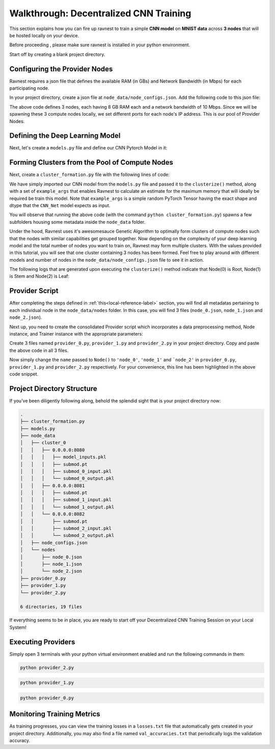 Walkthrough: Decentralized CNN Training 
=======================================

This section explains how you can fire up ravnest to train a simple **CNN model** on **MNIST data** across **3 nodes** that will be hosted locally on your device.

Before proceeding , please make sure ravnest is installed in your python environment. 

Start off by creating a blank project directory.

Configuring the Provider Nodes
------------------------------

Ravnest requires a json file that defines the available RAM (in GBs) and Network Bandwidth (in Mbps) for each participating node. 

In your project directory, create a json file at ``node_data/node_configs.json``. Add the following code to this json file:

.. code-block:: json
    :linenos:

    {
        "0":{
            "IP":"0.0.0.0:8080",
            "benchmarks":{
                "ram":8,
                "bandwidth":10
            }
        },
        "1":{
            "IP":"0.0.0.0:8081",
            "benchmarks":{
                "ram":8,
                "bandwidth":10
            }
        },
        "2":{
            "IP":"0.0.0.0:8082",
            "benchmarks":{
                "ram":8,
                "bandwidth":10
            }
        }
    }

The above code defines 3 nodes, each having 8 GB RAM each and a network bandwidth of 10 Mbps. Since we will be spawning these 3 compute nodes locally, we set different ports for each node's IP address. This is our pool of Provider Nodes. 

Defining the Deep Learning Model
--------------------------------

Next, let's create a ``models.py`` file and define our CNN Pytorch Model in it:

.. code-block:: python
    :linenos:
    
    import torch.nn as nn

    class CNN_Net(nn.Module):    
        def __init__(self):
            super(CNN_Net, self).__init__()
            self.conv2d_1 = nn.Conv2d(in_channels=1, out_channels=16, kernel_size=(3, 3), padding='same')
            self.act_1 = nn.ReLU()
            self.maxpool2d_1 = nn.MaxPool2d(kernel_size=(2, 2), stride=2)
            self.drp_1 = nn.Dropout(0.25)
            self.bn_1 = nn.BatchNorm2d(16)
            self.maxpool2d_2 = nn.MaxPool2d(kernel_size=(2, 2), stride=2)
            self.conv2d_2 = nn.Conv2d(in_channels=16, out_channels=32, kernel_size=(3, 3), padding='same')
            self.act_2 = nn.ReLU()
            self.maxpool2d_3 = nn.MaxPool2d(kernel_size=(2, 2), stride=2)
            self.drp_2 = nn.Dropout(0.25)
            self.bn_2 = nn.BatchNorm2d(32)
            self.flatten = nn.Flatten()
            self.dense_1 = nn.Linear(in_features=32,out_features=256)
            self.act_3 = nn.ReLU()
            self.drp_3 = nn.Dropout(0.4)
            self.bn_3 = nn.BatchNorm1d(256)
            self.dense_2 = nn.Linear(in_features=256, out_features=10)
            self.act_4 = nn.Softmax(dim=-1)

        def forward(self, x):
            out = self.conv2d_1(x)
            out = self.act_1(out)
            out = self.maxpool2d_1(out)
            out = self.drp_1(out)
            out = self.bn_1(out)
            out = self.maxpool2d_2(out)
            out = self.conv2d_2(out)
            out = self.act_2(out)
            out = self.maxpool2d_3(out)
            out = self.drp_2(out)
            out = self.bn_2(out)
            out = self.flatten(out)
            out = self.dense_1(out)
            out = self.act_3(out)
            out = self.drp_3(out)
            out = self.bn_3(out)
            out = self.dense_2(out)
            out = self.act_4(out)
            return out

.. _local-reference-label:

Forming Clusters from the Pool of Compute Nodes
-----------------------------------------------

Next, create a ``cluster_formation.py`` file with the following lines of code:

.. code-block:: python
    :linenos:
    
    import torch
    from ravnest import clusterize, set_seed
    from models import CNN_Net

    set_seed(42)

    model = CNN_Net()
    example_args = torch.rand((64,1,8,8))
    clusterize(model=model, example_args=(example_args,))

We have simply imported our CNN model from the ``models.py`` file and passed it to the ``clusterize()`` method, along with a set of ``example_args`` that enables Ravnest to calculate an estimate for the maximum memory that will ideally be required be train this model. Note that ``example_args`` is a simple random PyTorch Tensor having the exact shape and dtype that the ``CNN_Net`` model expects as input.

You will observe that running the above code (with the command ``python cluster_formation.py``) spawns a few subfolders housing some metadata inside the ``node_data`` folder. 

Under the hood, Ravnest uses it's awesomesauce Genetic Algorithm to optimally form clusters of compute nodes such that the nodes with similar capabilities get grouped together. Now depending on the complexity of your deep learning model and the total number of nodes you want to train on, Ravnest may form multiple clusters. With the values provided in this tutorial, you will see that one cluster containing 3 nodes has been formed. Feel free to play around with different models and number of nodes in the ``node_data/node_configs.json`` file to see it in action. 

The following logs that are generated upon executing the ``clusterize()`` method indicate that Node(0) is Root, Node(1) is Stem and Node(2) is Leaf:

.. code-block:: text
    :linenos:
    :emphasize-lines: 1,7,13

    Node(0, Cluster(0)) 
    self.IP(0.0.0.0:8080) 
    Ring IDs({0: 'L__self___conv2d_1.weight'}) 
    Address2Param({'0.0.0.0:8080': 'L__self___conv2d_1.weight'})


    Node(1, Cluster(0)) 
    self.IP(0.0.0.0:8081) 
    Ring IDs({1: 'L__self___dense_1.weight'}) 
    Address2Param({'0.0.0.0:8081': 'L__self___dense_1.weight'})


    Node(2, Cluster(0)) 
    self.IP(0.0.0.0:8082) 
    Ring IDs({2: 'L__self___bn_3.weight'}) 
    Address2Param({'0.0.0.0:8082': 'L__self___bn_3.weight'})


Provider Script
---------------

After completing the steps defined in :ref:`this<local-reference-label>` section, you will find all metadatas pertaining to each individual node in the ``node_data/nodes`` folder. In this case, you will find 3 files (``node_0.json``, ``node_1.json`` and ``node_2.json``).

Next up, you need to create the consolidated Provider script which incorporates a data preprocessing method, Node instance, and Trainer instance with the appropriate parameters:

.. code-block:: python
    :linenos:
    :emphasize-lines: 45

    import numpy as np
    import torch
    from torch.utils.data import DataLoader
    from sklearn import datasets
    from sklearn.model_selection import train_test_split
    from ravnest import Node, Trainer, set_seed

    set_seed(42)

    def to_categorical(x, n_col=None):
        if not n_col:
            n_col = np.amax(x) + 1
        one_hot = np.zeros((x.shape[0], n_col))
        one_hot[np.arange(x.shape[0]), x] = 1
        return one_hot

    def get_dataset():
        data = datasets.load_digits()
        X = data.data
        y = data.target

        # Convert to one-hot encoding
        y = to_categorical(y.astype("int"))

        X_train, X_test, y_train, y_test = train_test_split(X, y, test_size=0.4, random_state=1)

        # Reshape X to (n_samples, channels, height, width)
        X_train = X_train.reshape((-1, 1, 8, 8))
        X_test = X_test.reshape((-1, 1, 8, 8))

        return X_train, X_test, y_train, y_test

    X, X_test, y, y_test = get_dataset()

    train_loader = DataLoader(list(zip(X,torch.tensor(y, dtype=torch.float32))), shuffle=False, batch_size=64)
    val_loader = DataLoader(list(zip(X_test,torch.tensor(y_test, dtype=torch.float32))), shuffle=False, batch_size=64)

    loss_fct = torch.nn.functional.mse_loss

    def loss_fn(preds, targets):
        return loss_fct(preds, targets[1])

    if __name__ == '__main__':

        node = Node(name = 'node_0', 
                    optimizer = torch.optim.Adam,
                    device=torch.device('cpu'),
                    criterion = loss_fn,
                    labels = train_loader, 
                    test_labels=val_loader
                    )

        trainer = Trainer(node=node,
                        train_loader=train_loader,
                        val_loader=val_loader,
                        val_freq=64,
                        epochs=100,
                        batch_size=64,
                        inputs_dtype=torch.float32)

        trainer.train()

        trainer.evaluate()

Create 3 files named ``provider_0.py``, ``provider_1.py`` and ``provider_2.py`` in your project directory. Copy and paste the above code in all 3 files. 

Now simply change the ``name`` passed to ``Node()`` to ``'node_0'``, ``'node_1'`` and ```node_2'`` in ``provider_0.py``, ``provider_1.py`` and ``provider_2.py`` respectively. For your convenience, this line has been highlighted in the above code snippet.


Project Directory Structure
---------------------------

If you've been diligently following along, behold the splendid sight that is your project directory now:

.. code-block:: bash

    .
    ├── cluster_formation.py
    ├── models.py
    ├── node_data
    │   ├── cluster_0
    │   │   ├── 0.0.0.0:8080
    │   │   │   ├── model_inputs.pkl
    │   │   │   ├── submod.pt
    │   │   │   ├── submod_0_input.pkl
    │   │   │   └── submod_0_output.pkl
    │   │   ├── 0.0.0.0:8081
    │   │   │   ├── submod.pt
    │   │   │   ├── submod_1_input.pkl
    │   │   │   └── submod_1_output.pkl
    │   │   └── 0.0.0.0:8082
    │   │       ├── submod.pt
    │   │       ├── submod_2_input.pkl
    │   │       └── submod_2_output.pkl
    │   ├── node_configs.json
    │   └── nodes
    │       ├── node_0.json
    │       ├── node_1.json
    │       └── node_2.json
    ├── provider_0.py
    ├── provider_1.py
    └── provider_2.py

    6 directories, 19 files

If everything seems to be in place, you are ready to start off your Decentralized CNN Training Session on your Local System!

Executing Providers
-------------------

Simply open 3 terminals with your python virtual environment enabled and run the following commands in them:

.. code-block:: bash
    
    python provider_2.py

.. code-block:: bash
    
    python provider_1.py

.. code-block:: bash
    
    python provider_0.py

Monitoring Training Metrics
---------------------------

As training progresses, you can view the training losses in a ``losses.txt`` file that automatically gets created in your project directory. Additionally, you may also find a file named ``val_accuracies.txt`` that periodically logs the validation accuracy.